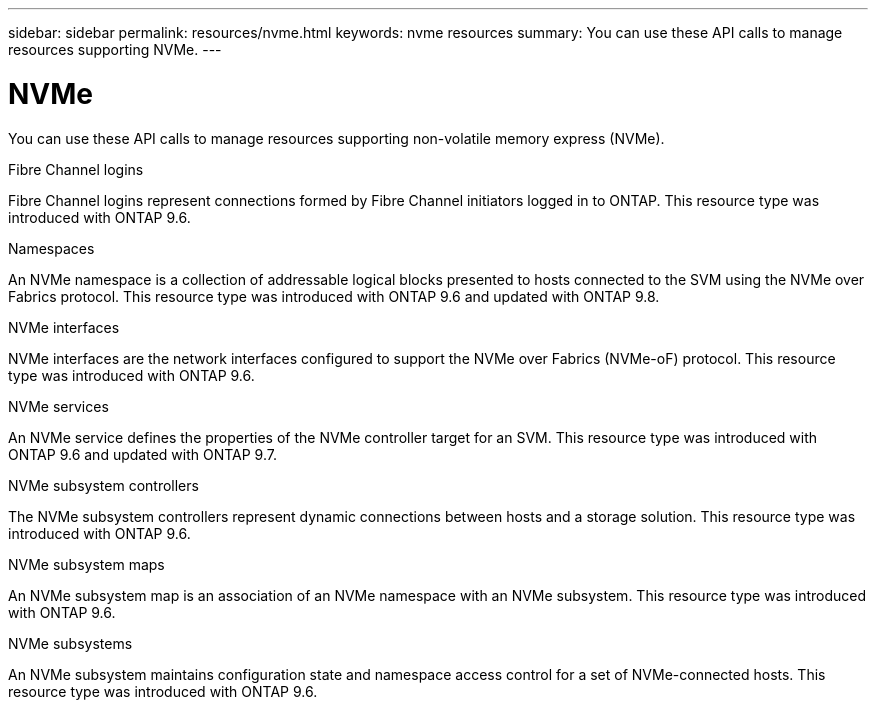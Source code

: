 ---
sidebar: sidebar
permalink: resources/nvme.html
keywords: nvme resources
summary: You can use these API calls to manage resources supporting NVMe.
---

= NVMe
:hardbreaks:
:nofooter:
:icons: font
:linkattrs:
:imagesdir: ../media/

[.lead]
You can use these API calls to manage resources supporting non-volatile memory express (NVMe).

.Fibre Channel logins

Fibre Channel logins represent connections formed by Fibre Channel initiators logged in to ONTAP. This resource type was introduced with ONTAP 9.6.

.Namespaces

An NVMe namespace is a collection of addressable logical blocks presented to hosts connected to the SVM using the NVMe over Fabrics protocol. This resource type was introduced with ONTAP 9.6 and updated with ONTAP 9.8.

.NVMe interfaces

NVMe interfaces are the network interfaces configured to support the NVMe over Fabrics (NVMe-oF) protocol. This resource type was introduced with ONTAP 9.6.

.NVMe services

An NVMe service defines the properties of the NVMe controller target for an SVM. This resource type was introduced with ONTAP 9.6 and updated with ONTAP 9.7.

.NVMe subsystem controllers

The NVMe subsystem controllers represent dynamic connections between hosts and a storage solution. This resource type was introduced with ONTAP 9.6.

.NVMe subsystem maps

An NVMe subsystem map is an association of an NVMe namespace with an NVMe subsystem.  This resource type was introduced with ONTAP 9.6.

.NVMe subsystems

An NVMe subsystem maintains configuration state and namespace access control for a set of NVMe-connected hosts. This resource type was introduced with ONTAP 9.6.

